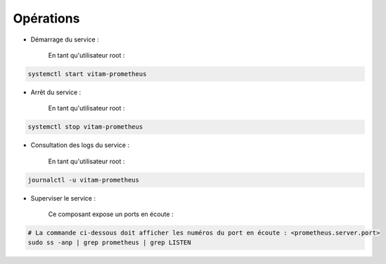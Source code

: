 Opérations
##########

* Démarrage du service :

    En tant qu'utilisateur root : 

.. code-block:: bash

    systemctl start vitam-prometheus

* Arrêt du service :

    En tant qu'utilisateur root : 

.. code-block:: bash

    systemctl stop vitam-prometheus

* Consultation des logs du service :

    En tant qu'utilisateur root :

.. code-block:: bash

    journalctl -u vitam-prometheus

* Superviser le service :

    Ce composant expose un ports en écoute :

.. code-block:: bash

   # La commande ci-dessous doit afficher les numéros du port en écoute : <prometheus.server.port>
   sudo ss -anp | grep prometheus | grep LISTEN


